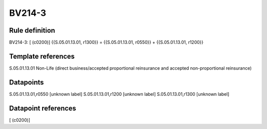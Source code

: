 =======
BV214-3
=======

Rule definition
---------------

BV214-3: [ (c0200)] {{S.05.01.13.01, r1300}} = {{S.05.01.13.01, r0550}} + {{S.05.01.13.01, r1200}}


Template references
-------------------

S.05.01.13.01 Non-Life (direct business/accepted proportional reinsurance and accepted non-proportional reinsurance)


Datapoints
----------

S.05.01.13.01,r0550 [unknown label]
S.05.01.13.01,r1200 [unknown label]
S.05.01.13.01,r1300 [unknown label]


Datapoint references
--------------------

[ (c0200)]